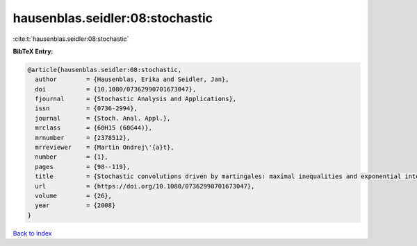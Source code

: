 hausenblas.seidler:08:stochastic
================================

:cite:t:`hausenblas.seidler:08:stochastic`

**BibTeX Entry:**

.. code-block:: bibtex

   @article{hausenblas.seidler:08:stochastic,
     author        = {Hausenblas, Erika and Seidler, Jan},
     doi           = {10.1080/07362990701673047},
     fjournal      = {Stochastic Analysis and Applications},
     issn          = {0736-2994},
     journal       = {Stoch. Anal. Appl.},
     mrclass       = {60H15 (60G44)},
     mrnumber      = {2378512},
     mrreviewer    = {Martin Ondrej\'{a}t},
     number        = {1},
     pages         = {98--119},
     title         = {Stochastic convolutions driven by martingales: maximal inequalities and exponential integrability},
     url           = {https://doi.org/10.1080/07362990701673047},
     volume        = {26},
     year          = {2008}
   }

`Back to index <../By-Cite-Keys.html>`_
